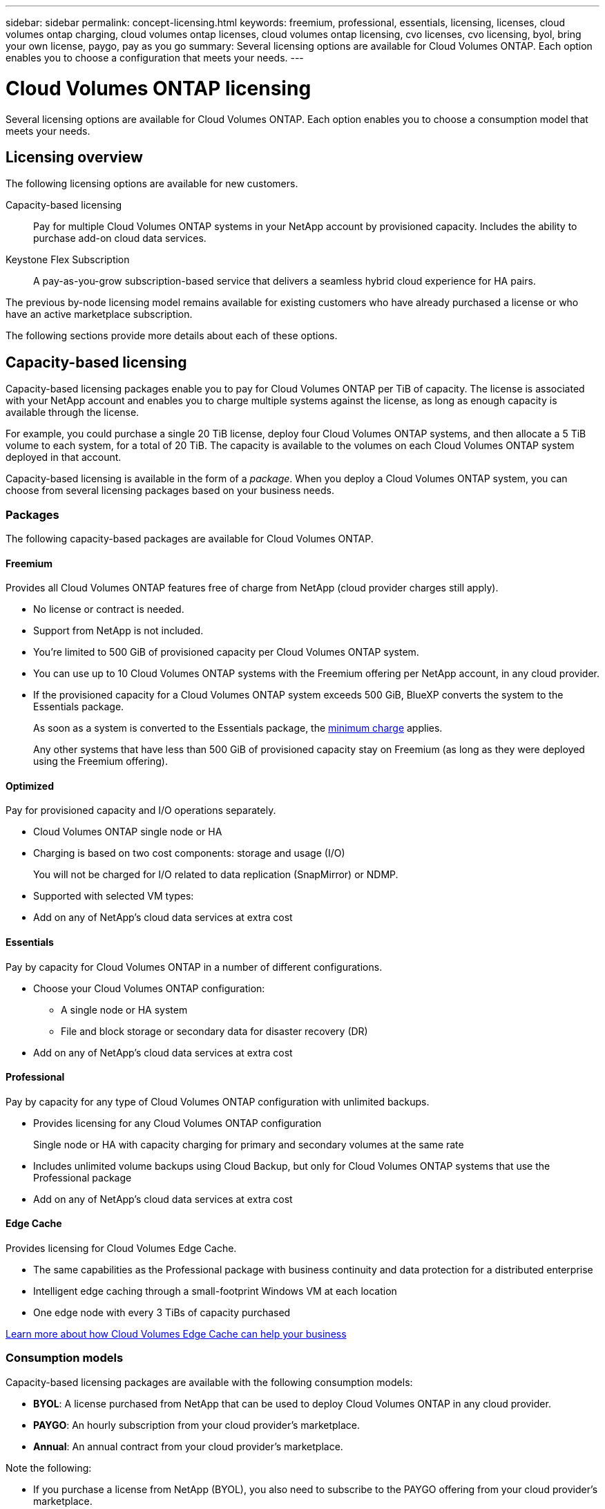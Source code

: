 ---
sidebar: sidebar
permalink: concept-licensing.html
keywords: freemium, professional, essentials, licensing, licenses, cloud volumes ontap charging, cloud volumes ontap licenses, cloud volumes ontap licensing, cvo licenses, cvo licensing, byol, bring your own license, paygo, pay as you go
summary: Several licensing options are available for Cloud Volumes ONTAP. Each option enables you to choose a configuration that meets your needs.
---

= Cloud Volumes ONTAP licensing
:hardbreaks:
:nofooter:
:icons: font
:linkattrs:
:imagesdir: ./media/

[.lead]
Several licensing options are available for Cloud Volumes ONTAP. Each option enables you to choose a consumption model that meets your needs.

== Licensing overview

The following licensing options are available for new customers.

Capacity-based licensing::
Pay for multiple Cloud Volumes ONTAP systems in your NetApp account by provisioned capacity. Includes the ability to purchase add-on cloud data services.

Keystone Flex Subscription::
A pay-as-you-grow subscription-based service that delivers a seamless hybrid cloud experience for HA pairs.

The previous by-node licensing model remains available for existing customers who have already purchased a license or who have an active marketplace subscription.

The following sections provide more details about each of these options.

== Capacity-based licensing

Capacity-based licensing packages enable you to pay for Cloud Volumes ONTAP per TiB of capacity. The license is associated with your NetApp account and enables you to charge multiple systems against the license, as long as enough capacity is available through the license.

For example, you could purchase a single 20 TiB license, deploy four Cloud Volumes ONTAP systems, and then allocate a 5 TiB volume to each system, for a total of 20 TiB. The capacity is available to the volumes on each Cloud Volumes ONTAP system deployed in that account.

Capacity-based licensing is available in the form of a _package_. When you deploy a Cloud Volumes ONTAP system, you can choose from several licensing packages based on your business needs.

=== Packages

The following capacity-based packages are available for Cloud Volumes ONTAP.

==== Freemium

Provides all Cloud Volumes ONTAP features free of charge from NetApp (cloud provider charges still apply).

* No license or contract is needed.
* Support from NetApp is not included.
* You're limited to 500 GiB of provisioned capacity per Cloud Volumes ONTAP system.
* You can use up to 10 Cloud Volumes ONTAP systems with the Freemium offering per NetApp account, in any cloud provider.
* If the provisioned capacity for a Cloud Volumes ONTAP system exceeds 500 GiB, BlueXP converts the system to the Essentials package.
+
As soon as a system is converted to the Essentials package, the <<Notes about charging,minimum charge>> applies.
+
Any other systems that have less than 500 GiB of provisioned capacity stay on Freemium (as long as they were deployed using the Freemium offering).

==== Optimized

Pay for provisioned capacity and I/O operations separately.

* Cloud Volumes ONTAP single node or HA
* Charging is based on two cost components: storage and usage (I/O)
+
You will not be charged for I/O related to data replication (SnapMirror) or NDMP.
ifdef::azure[]
* Available in the Azure Marketplace as a pay-as-you-go offering or as an annual contract
endif::azure[]
ifdef::gcp[]
* Available in the Google Cloud Marketplace as a pay-as-you-go offering or as an annual contract
endif::gcp[]
* Supported with selected VM types: 
ifdef::azure[]
** For Azure: E4s_v3, E4ds_v4, DS4_v2, DS13_v2, E8s_v3, and E8ds_v4 
endif::azure[]
ifdef::gcp[]
** For Google Cloud: n2-standard-4, n2-standard-8
endif::gcp[]
* Add on any of NetApp's cloud data services at extra cost

==== Essentials

Pay by capacity for Cloud Volumes ONTAP in a number of different configurations.

* Choose your Cloud Volumes ONTAP configuration:
** A single node or HA system
** File and block storage or secondary data for disaster recovery (DR)
* Add on any of NetApp's cloud data services at extra cost

==== Professional

Pay by capacity for any type of Cloud Volumes ONTAP configuration with unlimited backups.

* Provides licensing for any Cloud Volumes ONTAP configuration
+
Single node or HA with capacity charging for primary and secondary volumes at the same rate
* Includes unlimited volume backups using Cloud Backup, but only for Cloud Volumes ONTAP systems that use the Professional package
* Add on any of NetApp's cloud data services at extra cost

==== Edge Cache

Provides licensing for Cloud Volumes Edge Cache.

* The same capabilities as the Professional package with business continuity and data protection for a distributed enterprise
* Intelligent edge caching through a small-footprint Windows VM at each location
* One edge node with every 3 TiBs of capacity purchased
ifdef::azure[]
* Available in the Azure Marketplace as a pay-as-you-go offering or as an annual contract
endif::azure[]
ifdef::gcp[]
* Available in the Google Cloud Marketplace as a pay-as-you-go offering or as an annual contract
endif::gcp[]

https://cloud.netapp.com/cloud-volumes-edge-cache[Learn more about how Cloud Volumes Edge Cache can help your business^]

=== Consumption models

Capacity-based licensing packages are available with the following consumption models:

* *BYOL*: A license purchased from NetApp that can be used to deploy Cloud Volumes ONTAP in any cloud provider.
ifdef::azure[]
+
Note that the Optimized and Edge Cache packages are not available with BYOL.
endif::azure[]

* *PAYGO*: An hourly subscription from your cloud provider's marketplace.

* *Annual*: An annual contract from your cloud provider's marketplace.

Note the following:

* If you purchase a license from NetApp (BYOL), you also need to subscribe to the PAYGO offering from your cloud provider's marketplace.
+
Your license is always charged first, but you'll be charged from the hourly rate in the marketplace in these cases:

** If you exceed your licensed capacity
** If the term of your license expires

* If you have an annual contract from a marketplace, _all_ Cloud Volumes ONTAP systems that you deploy are charged against that contract. You can't mix and match an annual marketplace contract with BYOL.

=== Changing packages

After deployment, you can change the package for a Cloud Volumes ONTAP system that uses capacity-based licensing. For example, if you deployed a Cloud Volumes ONTAP system with the Essentials package, you can change it to the Professional package if your business needs changed.

link:task-manage-capacity-licenses.html[Learn how to change charging methods].

=== Pricing

For details about pricing, go to https://cloud.netapp.com/pricing?hsCtaTracking=4f8b7b77-8f63-4b73-b5af-ee09eab4fbd6%7C5fefbc99-396c-4084-99e6-f1e22dc8ffe7[NetApp BlueXP website^].

=== Free trials

A 30-day free trial is available from the pay-as-you-go subscription in your cloud provider's marketplace. The free trial includes Cloud Volumes ONTAP and Cloud Backup. The trial starts when you subscribe to the offering in the marketplace.

There are no instance or capacity limitations. You can deploy as many Cloud Volumes ONTAP systems as you'd like and allocate as much capacity as needed, free of charge for 30 days. The free trial automatically converts to a paid hourly subscription after 30 days.

There are no hourly software license charges for Cloud Volumes ONTAP, but infrastructure charges from your cloud provider still apply.

TIP: You will receive a notification in BlueXP when the free trial starts, when there are 7 days left, and when there is 1 day remaining. For example:
image:screenshot-free-trial-notification.png[A screenshot of a notification in the BlueXP interface that states there is only 7 days remaining on a free trial.]

=== Supported configurations

Capacity-based licensing packages are available with Cloud Volumes ONTAP 9.7 and later.

=== Capacity limit

With this licensing model, each individual Cloud Volumes ONTAP system supports up to 2 PiB of capacity through disks and tiering to object storage.

There is no maximum capacity limitation when it comes to the license itself.

=== Max number of systems

With capacity-based licensing, the maximum number of Cloud Volumes ONTAP systems is limited to 20 per NetApp account. A _system_ is a Cloud Volumes ONTAP HA pair, a Cloud Volumes ONTAP single node system, or any additional storage VMs that you create. The default storage VM does not count against the limit. This limit applies to all licensing models.

For example, let's say you have three working environments:

* A single node Cloud Volumes ONTAP system with one storage VM (this is the default storage VM that's created when you deploy Cloud Volumes ONTAP)
+
This working environment counts as one system.

* A single node Cloud Volumes ONTAP system with two storage VMs (the default storage VM, plus one additional storage VM that you created)
+
This working environment counts as two systems: one for the single node system and one for the additional storage VM.

* A Cloud Volumes ONTAP HA pair with three storage VMs (the default storage VM, plus two additional storage VMs that you created)
+
This working environment counts as three systems: one for the HA pair and two for the additional storage VMs.

That's six systems in total. You would then have room for an additional 14 systems in your account.

If you have a large deployment that requires more then 20 systems, contact your account rep or sales team.

https://docs.netapp.com/us-en/cloud-manager-setup-admin/concept-netapp-accounts.html[Learn more about NetApp accounts^].

=== Notes about charging

The following details can help you understand how charging works with capacity-based licensing.

==== Minimum charge

There is a 4 TiB minimum charge for each data-serving storage VM that has least one primary (read-write) volume. If the sum of the primary volumes is less than 4 TiB, then BlueXP applies the 4 TiB minimum charge to that storage VM.

If you haven't provisioned any volumes yet, then the minimum charge doesn't apply.

The 4 TiB minimum capacity charge doesn't apply to storage VMs that contain secondary (data protection) volumes only. For example, if you have a storage VM with 1 TiB of secondary data, then you're charged just for that 1 TiB of data.

==== Overages

If you exceed your BYOL capacity or if your license expires, you'll be charged for overages at the hourly rate based on your marketplace subscription.

==== Essentials package

With the Essentials package, you're billed by the deployment type (HA or single node) and the volume type (primary or secondary). For example, _Essentials HA_ has different pricing than _Essentials Secondary HA_.

If you purchased an Essentials license from NetApp (BYOL) and you exceed the licensed capacity for that deployment and volume type, the Digital Wallet charges overages against a higher priced Essentials license (if you have one). This happens because we first use the available capacity that you've already purchased as prepaid capacity before charging against the marketplace. Charging to the marketplace would add costs to your monthly bill.

Here's an example. Let's say you have the following licenses for the Essentials package:

* A 500 TiB _Essentials Secondary HA_ license that has 500 TiB of committed capacity
* A 500 TiB _Essentials Single Node_ license that only has 100 TiB of committed capacity

Another 50 TiB is provisioned on an HA pair with secondary volumes. Instead of charging that 50 TiB to PAYGO, the Digital Wallet charges the 50 TiB overage against the _Essentials Single Node_ license. That license is priced higher than _Essentials Secondary HA_, but it's cheaper than the PAYGO rate.

In the Digital Wallet, that 50 TiB will be shown as charged against the _Essentials Single Node_ license.

==== Storage VMs

* There are no extra licensing costs for additional data-serving storage VMs (SVMs), but there is a 4 TiB minimum capacity charge per data-serving SVM.

* Disaster recovery SVMs are charged according to the provisioned capacity.

==== HA pairs

For HA pairs, you're only charged for the provisioned capacity on a node. You aren't charged for data that is synchronously mirrored to the partner node.

==== FlexClone and FlexCache volumes

* You won't be charged for the capacity used by FlexClone volumes.

* Source and destination FlexCache volumes are considered primary data and charged according to the provisioned space.

=== How to get started

Learn how to get started with capacity-based licensing:

ifdef::aws[]
* link:task-set-up-licensing-aws.html[Set up licensing for Cloud Volumes ONTAP in AWS]
endif::aws[]
ifdef::azure[]
* link:task-set-up-licensing-azure.html[Set up licensing for Cloud Volumes ONTAP in Azure]
endif::azure[]
ifdef::gcp[]
* link:task-set-up-licensing-google.html[Set up licensing for Cloud Volumes ONTAP in Google Cloud]
endif::gcp[]

== Keystone Flex Subscription

A pay-as-you-grow subscription-based service that delivers a seamless hybrid cloud experience for those preferring OpEx consumption models to upfront CapEx or leasing.

Charging is based on the size of your committed capacity for one or more Cloud Volumes ONTAP HA pairs in your Keystone Flex Subscription.

The provisioned capacity for each volume is aggregated and compared to the committed capacity on your Keystone Flex Subscription periodically, and any overages are charged as burst on your Keystone Flex Subscription.

https://www.netapp.com/services/subscriptions/keystone/flex-subscription/[Learn more about Keystone Flex Subscriptions^].

=== Supported configurations

Keystone Flex Subscriptions are supported with HA pairs. This licensing option isn't supported with single node systems at this time.

=== Capacity limit

Each individual Cloud Volumes ONTAP system supports up to 2 PiB of capacity through disks and tiering to object storage.

=== How to get started

Learn how to get started with a Keystone Flex Subscription:

ifdef::aws[]
* link:task-set-up-licensing-aws.html[Set up licensing for Cloud Volumes ONTAP in AWS]
endif::aws[]
ifdef::azure[]
* link:task-set-up-licensing-azure.html[Set up licensing for Cloud Volumes ONTAP in Azure]
endif::azure[]
ifdef::gcp[]
* link:task-set-up-licensing-google.html[Set up licensing for Cloud Volumes ONTAP in Google Cloud]
endif::gcp[]

== Node-based licensing

Node-based licensing is the previous generation licensing model that enabled you to license Cloud Volumes ONTAP by node. This licensing model is not available for new customers and no free trials are available. By-node charging has been replaced with the by-capacity charging methods described above.

Node-based licensing is still available for existing customers:

* If you have an active license, BYOL is available for license renewals only.
* If you have an active marketplace subscription, charging is still available through that subscription.

== License conversions

Converting an existing Cloud Volumes ONTAP system to another licensing method isn't supported. The three current licensing methods are capacity-based licensing, Keystone Flex Subscriptions, and node-based licensing. For example, you can't convert a system from node-based licensing to capacity-based licensing (and vice versa).

If you want to transition to another licensing method, you can purchase a license, deploy a new Cloud Volumes ONTAP system using that license, and then replicate the data to that new system.

Note that converting a system from PAYGO by-node licensing to BYOL by-node licensing (and vice versa) isn't supported. You need to deploy a new system and then replicate data to that system. link:task-manage-node-licenses.html[Learn how to change between PAYGO and BYOL].
